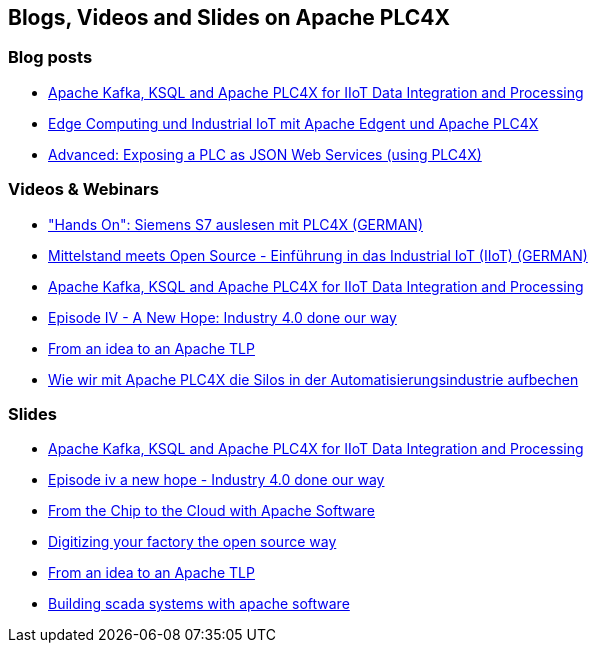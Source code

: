 //
//  Licensed to the Apache Software Foundation (ASF) under one or more
//  contributor license agreements.  See the NOTICE file distributed with
//  this work for additional information regarding copyright ownership.
//  The ASF licenses this file to You under the Apache License, Version 2.0
//  (the "License"); you may not use this file except in compliance with
//  the License.  You may obtain a copy of the License at
//
//      http://www.apache.org/licenses/LICENSE-2.0
//
//  Unless required by applicable law or agreed to in writing, software
//  distributed under the License is distributed on an "AS IS" BASIS,
//  WITHOUT WARRANTIES OR CONDITIONS OF ANY KIND, either express or implied.
//  See the License for the specific language governing permissions and
//  limitations under the License.
//

== Blogs, Videos and Slides on Apache PLC4X

=== Blog posts

- https://medium.com/@megachucky/apache-kafka-ksql-and-apache-plc4x-for-iiot-data-integration-and-processing-472c2de6700b[Apache Kafka, KSQL and Apache PLC4X for IIoT Data Integration and Processing]
- https://blog.codecentric.de/2018/06/edge-computing-industrial-iot-apache-edgent-apache-plc4x/[Edge Computing und Industrial IoT mit Apache Edgent und Apache PLC4X]
- https://riot.community/examples/http-plc4x.html[Advanced: Exposing a PLC as JSON Web Services (using PLC4X)]

=== Videos & Webinars

- https://youtu.be/jHoJ8YB_OCQ["Hands On": Siemens S7 auslesen mit PLC4X (GERMAN)]
- https://youtu.be/fkfc3tAe4AM[Mittelstand meets Open Source - Einführung in das Industrial IoT (IIoT) (GERMAN)]
- https://www.youtube.com/watch?v=RWKggid25ds[Apache Kafka, KSQL and Apache PLC4X for IIoT Data Integration and Processing]
- https://www.youtube.com/watch?v=pjBYtJJmWq0[Episode IV - A New Hope: Industry 4.0 done our way]
- https://aceu19.apachecon.com/session/idea-apache-tlp[From an idea to an Apache TLP]
- https://mediathek.hhu.de/watch/6014a3fd-aadf-4bcf-adf6-3134162aef1b[Wie wir mit Apache PLC4X die Silos in der Automatisierungsindustrie aufbechen]

=== Slides

- https://de.slideshare.net/KaiWaehner/iiot-industry-40-with-apache-kafka-connect-ksql-apache-plc4x[Apache Kafka, KSQL and Apache PLC4X for IIoT Data Integration and Processing]
- https://de.slideshare.net/ChristoferDutz/episode-iv-a-new-hope-229731756[Episode iv a new hope - Industry 4.0 done our way]
- https://de.slideshare.net/ChristoferDutz/from-the-chip-to-the-cloud-with-apache-software[From the Chip to the Cloud with Apache Software]
- https://de.slideshare.net/ChristoferDutz/digitizing-your-factory-the-open-source-way[Digitizing your factory the open source way]
- https://de.slideshare.net/ChristoferDutz/from-an-idea-to-an-apache-tlp[From an idea to an Apache TLP]
- https://de.slideshare.net/ChristoferDutz/building-scada-systems-with-apache-software[Building scada systems with apache software]
